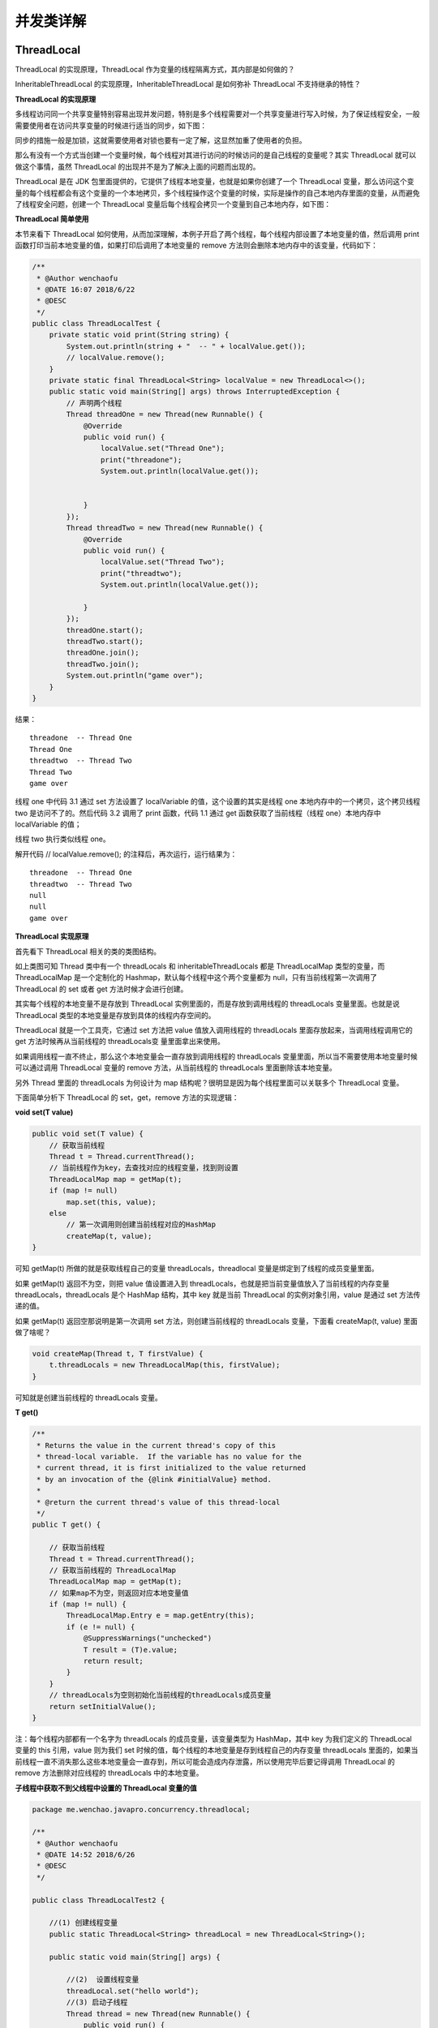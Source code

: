 并发类详解
==============

ThreadLocal
--------------------

ThreadLocal 的实现原理，ThreadLocal 作为变量的线程隔离方式，其内部是如何做的？

InheritableThreadLocal 的实现原理，InheritableThreadLocal 是如何弥补 ThreadLocal 不支持继承的特性？


**ThreadLocal 的实现原理**

多线程访问同一个共享变量特别容易出现并发问题，特别是多个线程需要对一个共享变量进行写入时候，为了保证线程安全，一般需要使用者在访问共享变量的时候进行适当的同步，如下图：


.. image:: ./images/0_8.jpg

同步的措施一般是加锁，这就需要使用者对锁也要有一定了解，这显然加重了使用者的负担。

那么有没有一个方式当创建一个变量时候，每个线程对其进行访问的时候访问的是自己线程的变量呢？其实 ThreadLocal 就可以做这个事情，虽然 ThreadLocal 的出现并不是为了解决上面的问题而出现的。

ThreadLocal 是在 JDK 包里面提供的，它提供了线程本地变量，也就是如果你创建了一个 ThreadLocal 变量，那么访问这个变量的每个线程都会有这个变量的一个本地拷贝，多个线程操作这个变量的时候，实际是操作的自己本地内存里面的变量，从而避免了线程安全问题，创建一个 ThreadLocal 变量后每个线程会拷贝一个变量到自己本地内存，如下图：



.. image:: ./images/0_9.jpg

**ThreadLocal 简单使用**

本节来看下 ThreadLocal 如何使用，从而加深理解，本例子开启了两个线程，每个线程内部设置了本地变量的值，然后调用 print 函数打印当前本地变量的值，如果打印后调用了本地变量的 remove 方法则会删除本地内存中的该变量，代码如下：


.. code:: java


    /**
     * @Author wenchaofu
     * @DATE 16:07 2018/6/22
     * @DESC
     */
    public class ThreadLocalTest {
        private static void print(String string) {
            System.out.println(string + "  -- " + localValue.get());
            // localValue.remove();
        }
        private static final ThreadLocal<String> localValue = new ThreadLocal<>();
        public static void main(String[] args) throws InterruptedException {
            // 声明两个线程
            Thread threadOne = new Thread(new Runnable() {
                @Override
                public void run() {
                    localValue.set("Thread One");
                    print("threadone");
                    System.out.println(localValue.get());


                }
            });
            Thread threadTwo = new Thread(new Runnable() {
                @Override
                public void run() {
                    localValue.set("Thread Two");
                    print("threadtwo");
                    System.out.println(localValue.get());

                }
            });
            threadOne.start();
            threadTwo.start();
            threadOne.join();
            threadTwo.join();
            System.out.println("game over");
        }
    }

结果：

::

    threadone  -- Thread One
    Thread One
    threadtwo  -- Thread Two
    Thread Two
    game over

线程 one 中代码 3.1 通过 set 方法设置了 localVariable 的值，这个设置的其实是线程 one 本地内存中的一个拷贝，这个拷贝线程 two 是访问不了的。然后代码 3.2 调用了 print 函数，代码 1.1 通过 get 函数获取了当前线程（线程 one）本地内存中 localVariable 的值；

线程 two 执行类似线程 one。

解开代码 // localValue.remove(); 的注释后，再次运行，运行结果为：



::

    threadone  -- Thread One
    threadtwo  -- Thread Two
    null
    null
    game over


**ThreadLocal 实现原理**

首先看下 ThreadLocal 相关的类的类图结构。

.. image:: ./images/0_10.jpg

如上类图可知 Thread 类中有一个 threadLocals 和 inheritableThreadLocals 都是 ThreadLocalMap 类型的变量，而 ThreadLocalMap 是一个定制化的 Hashmap，默认每个线程中这个两个变量都为 null，只有当前线程第一次调用了 ThreadLocal 的 set 或者 get 方法时候才会进行创建。

其实每个线程的本地变量不是存放到 ThreadLocal 实例里面的，而是存放到调用线程的 threadLocals 变量里面。也就是说 ThreadLocal 类型的本地变量是存放到具体的线程内存空间的。

ThreadLocal 就是一个工具壳，它通过 set 方法把 value 值放入调用线程的 threadLocals 里面存放起来，当调用线程调用它的 get 方法时候再从当前线程的 threadLocals变 量里面拿出来使用。

如果调用线程一直不终止，那么这个本地变量会一直存放到调用线程的 threadLocals 变量里面，所以当不需要使用本地变量时候可以通过调用 ThreadLocal 变量的 remove 方法，从当前线程的 threadLocals 里面删除该本地变量。

另外 Thread 里面的 threadLocals 为何设计为 map 结构呢？很明显是因为每个线程里面可以关联多个 ThreadLocal 变量。

下面简单分析下 ThreadLocal 的 set，get，remove 方法的实现逻辑：

**void set(T value)**

.. code:: java

    public void set(T value) {
        // 获取当前线程
        Thread t = Thread.currentThread();
        // 当前线程作为key，去查找对应的线程变量，找到则设置
        ThreadLocalMap map = getMap(t);
        if (map != null)
            map.set(this, value);
        else
            // 第一次调用则创建当前线程对应的HashMap
            createMap(t, value);
    }

可知 getMap(t) 所做的就是获取线程自己的变量 threadLocals，threadlocal 变量是绑定到了线程的成员变量里面。

如果 getMap(t) 返回不为空，则把 value 值设置进入到 threadLocals，也就是把当前变量值放入了当前线程的内存变量 threadLocals，threadLocals 是个 HashMap 结构，其中 key 就是当前 ThreadLocal 的实例对象引用，value 是通过 set 方法传递的值。

如果 getMap(t) 返回空那说明是第一次调用 set 方法，则创建当前线程的 threadLocals 变量，下面看 createMap(t, value) 里面做了啥呢？

.. code:: java

    void createMap(Thread t, T firstValue) {
        t.threadLocals = new ThreadLocalMap(this, firstValue);
    }

可知就是创建当前线程的 threadLocals 变量。



**T get()**

.. code:: java

    /**
     * Returns the value in the current thread's copy of this
     * thread-local variable.  If the variable has no value for the
     * current thread, it is first initialized to the value returned
     * by an invocation of the {@link #initialValue} method.
     *
     * @return the current thread's value of this thread-local
     */
    public T get() {

        // 获取当前线程
        Thread t = Thread.currentThread();
        // 获取当前线程的 ThreadLocalMap
        ThreadLocalMap map = getMap(t);
        // 如果map不为空，则返回对应本地变量值
        if (map != null) {
            ThreadLocalMap.Entry e = map.getEntry(this);
            if (e != null) {
                @SuppressWarnings("unchecked")
                T result = (T)e.value;
                return result;
            }
        }
        // threadLocals为空则初始化当前线程的threadLocals成员变量
        return setInitialValue();
    }



注：每个线程内部都有一个名字为 threadLocals 的成员变量，该变量类型为 HashMap，其中 key 为我们定义的 ThreadLocal 变量的 this 引用，value 则为我们 set 时候的值，每个线程的本地变量是存到线程自己的内存变量 threadLocals 里面的，如果当前线程一直不消失那么这些本地变量会一直存到，所以可能会造成内存泄露，所以使用完毕后要记得调用 ThreadLocal 的 remove 方法删除对应线程的 threadLocals 中的本地变量。



**子线程中获取不到父线程中设置的 ThreadLocal 变量的值**

.. code:: java

    package me.wenchao.javapro.concurrency.threadlocal;

    /**
     * @Author wenchaofu
     * @DATE 14:52 2018/6/26
     * @DESC
     */

    public class ThreadLocalTest2 {

        //(1) 创建线程变量
        public static ThreadLocal<String> threadLocal = new ThreadLocal<String>();

        public static void main(String[] args) {

            //(2)  设置线程变量
            threadLocal.set("hello world");
            //(3) 启动子线程
            Thread thread = new Thread(new Runnable() {
                public void run() {
                    //(4)子线程输出线程变量的值
                    System.out.println("thread:" + threadLocal.get());
                }
            });
            thread.start();
            //(5)主线程输出线程变量值
            System.out.println("main:" + threadLocal.get());

        }
    }


结果为：

    main:hello world
    thread:null

也就是说同一个 ThreadLocal 变量在父线程中设置值后，在子线程中是获取不到的。

根据上节的介绍，这个应该是正常现象，因为子线程调用 get 方法时候当前线程为子线程，而调用 set 方法设置线程变量是 main 线程，两者是不同的线程，自然子线程访问时候返回 null，那么有办法让子线程访问到父线程中的值吗？

答案是有。


InheritableThreadLocal 原理
-----------------------------------------


为了解决上节的问题 InheritableThreadLocal 应运而生，InheritableThreadLocal 继承自 ThreadLocal，提供了一个特性，就是子线程可以访问到父线程中设置的本地变量。

下面看下 InheritableThreadLocal 的代码：

.. code:: java


    public class InheritableThreadLocal<T> extends ThreadLocal<T> {    

        // (1)
        protected T childValue(T parentValue) {
            return parentValue;
        }    

        // (2)

        ThreadLocalMap getMap(Thread t) {
            return t.inheritableThreadLocals;
        }    

        // (3)

        void createMap(Thread t, T firstValue) {
            t.inheritableThreadLocals = new ThreadLocalMap(this, firstValue);
        }
    }

如上代码可知 InheritableThreadLocal 继承了 ThreadLocal，并重写了三个方法。

::

    代码（3）可知 InheritableThreadLocal 重写了 createMap 方法，那么可知现在当第一次调用 set 方法时候创建的是当前线程的 inheritableThreadLocals 变量的实例而不再是 threadLocals。

    代码（2）可知当调用 get 方法获取当前线程的内部 map 变量时候，获取的是 inheritableThreadLocals 而不再是 threadLocals。

    综上可知在 InheritableThreadLocal 的世界里，线程中的变量 inheritableThreadLocals 替代了 threadLocals。

下面我们看下重写的代码（1）是何时被执行，以及如何实现的子线程可以访问父线程本地变量的。

这个要从 Thread 创建的代码看起，Thread 的默认构造函数及 Thread.java 类的构造函数如下：

.. code:: java

    public Thread(Runnable target) {
        init(null, target, "Thread-" + nextThreadNum(), 0);
    }

**init**

.. code:: java

   /**
     * Initializes a Thread.
     *
     * @param g the Thread group
     * @param target the object whose run() method gets called
     * @param name the name of the new Thread
     * @param stackSize the desired stack size for the new thread, or
     *        zero to indicate that this parameter is to be ignored.
     * @param acc the AccessControlContext to inherit, or
     *            AccessController.getContext() if null
     * @param inheritThreadLocals if {@code true}, inherit initial values for
     *            inheritable thread-locals from the constructing thread
     */
    private void init(ThreadGroup g, Runnable target, String name,
                      long stackSize, AccessControlContext acc,
                      boolean inheritThreadLocals) {
        if (name == null) {
            throw new NullPointerException("name cannot be null");
        }

        this.name = name;

        Thread parent = currentThread();
        SecurityManager security = System.getSecurityManager();
        if (g == null) {
            /* Determine if it's an applet or not */

            /* If there is a security manager, ask the security manager
               what to do. */
            if (security != null) {
                g = security.getThreadGroup();
            }

            /* If the security doesn't have a strong opinion of the matter
               use the parent thread group. */
            if (g == null) {
                g = parent.getThreadGroup();
            }
        }
       /* checkAccess regardless of whether or not threadgroup is
           explicitly passed in. */
        g.checkAccess();

        /*
         * Do we have the required permissions?
         */
        if (security != null) {
            if (isCCLOverridden(getClass())) {
                security.checkPermission(SUBCLASS_IMPLEMENTATION_PERMISSION);
            }
        }

        g.addUnstarted();

        this.group = g;
        this.daemon = parent.isDaemon();
        this.priority = parent.getPriority();
        if (security == null || isCCLOverridden(parent.getClass()))
            this.contextClassLoader = parent.getContextClassLoader();
        else
            this.contextClassLoader = parent.contextClassLoader;
        this.inheritedAccessControlContext =
                acc != null ? acc : AccessController.getContext();
        this.target = target;
        setPriority(priority);
        // 设置子线程中的 inheritThreadLocals变量
        if (inheritThreadLocals && parent.inheritableThreadLocals != null)
            this.inheritableThreadLocals =
                ThreadLocal.createInheritedMap(parent.inheritableThreadLocals);
        /* Stash the specified stack size in case the VM cares */
        this.stackSize = stackSize;

        /* Set thread ID */
        tid = nextThreadID();
    }

创建线程时候在构造函数里面会调用 init 方法，前面讲到了 inheritableThreadLocal 类 get，set 方法操作的是变量 inheritableThreadLocals，所以这里 inheritableThreadLocal 变量就不为 null，所以会执行代码（6），下面看下 createInheritedMap 代码：

.. code:: java

    static ThreadLocalMap createInheritedMap(ThreadLocalMap parentMap) {        
        return new ThreadLocalMap(parentMap);
    }


可知 createInheritedMap 内部使用父线程的 inheritableThreadLocals 变量作为构造函数创建了一个新的 ThreadLocalMap 变量。

然后赋值给了子线程的 inheritableThreadLocals 变量，那么下面看看 ThreadLocalMap 的构造函数里面做了什么：

.....


JDK 并发包中 ThreadLocalRandom 类原理剖析
-------------------------------------------


ThreadLocalRandom 类是 JDK7 在 JUC 包下新增的随机数生成器，它解决了 Random 类在多线程下的不足。本节就来讲解下 JUC 下为何新增该类，以及该类的实现原理。

**Random 类及其局限性**

在 JDK7 之前包括现在，java.util.Random 应该是使用比较广泛的随机数生成工具类，另外 java.lang.Math 中的随机数生成也是使用的 java.util.Random 的实例。下面先看看 java.util.Random 的使用：


.. code:: java

    /**
     * @Author wenchaofu
     * @DATE 16:33 2018/6/22
     * @DESC
     */
    public class RandomTest {
        private static Random random = new Random();

        public static void main(String[] args) {
            int i = random.nextInt(10);
            System.out.println(i);
        }
    }



这里提下随机数的生成需要一个默认的种子，这个种子其实是一个 long 类型的数字，这个种子要么在 Random 的时候通过构造函数指定，那么默认构造函数内部会生成一个默认的值，有了默认的种子后，如何生成随机数呢？


.. code:: java

    public int nextInt(int bound) {
        if (bound <= 0)
            throw new IllegalArgumentException(BadBound);

        // 根据老的种子生成新的种子
        int r = next(31);

        // 根据新的种子计算随机数
        int m = bound - 1;
        if ((bound & m) == 0)  // i.e., bound is a power of 2
            r = (int)((bound * (long)r) >> 31);
        else {
            for (int u = r;
                 u - (r = u % bound) + m < 0;
                 u = next(31))
                ;
        }
        return r;
    }


如上代码可知新的随机数的生成需要两个步骤：

::

    首先需要根据老的种子生成新的种子。

    然后根据新的种子来计算新的随机数。

其中步骤（4）我们可以抽象为 seed=f(seed)，其中 f 是一个固定的函数，比如 seed= f(seed)=a*seed+b;，步骤（5）也可以抽象为 g(seed,bound)，其中 g 是一个固定的函数，比如 g(seed,bound)=(int)((bound * (long)seed) >> 31);。

在单线程情况下每次调用 nextInt 都是根据老的种子计算出来新的种子，这是可以保证随机数产生的随机性的。

但是在多线程下多个线程可能都拿同一个老的种子去执行步骤（4）计算新的种子，这会导致多个线程产生的新种子是一样的，由于步骤（5）算法是固定的，所以会导致多个线程产生相同的随机值，这并不是我们想要的。

所以需要保证步骤（4）的原子性，也就是说多个线程在根据同一个老种子计算新种子时候，第一个线程的新种子计算出来后，第二个线程要丢弃自己老的种子，要使用第一个线程的新种子来计算自己的新种子，依次类推，只有保证了这个，才能保证多线程下产生的随机数是随机的。

Random 函数使用一个原子变量达到了这个效果，在创建 Random 对象时候初始化的种子就保存到了种子原子变量里面，下面看下 next() 代码：

.. code:: java

    protected int next(int bits) {
        long oldseed, nextseed;
        AtomicLong seed = this.seed;
        do {

            // 6
            oldseed = seed.get();
            // 7
            nextseed = (oldseed * multiplier + addend) & mask;
            // 8
        } while (!seed.compareAndSet(oldseed, nextseed));
        // 9 
        return (int)(nextseed >>> (48 - bits));
    }

代码（6）获取当前原子变量种子的值；

代码（7）根据当前种子值计算新的种子；

代码（8）使用 CAS 操作，使用新的种子去更新老的种子，多线程下可能多个线程都同时执行到了代码（6），那么可能多个线程都拿到的当前种子的值是同一个，然后执行步骤（7）计算的新种子也都是一样的，但是步骤（8）的 CAS 操作会保证只有一个线程可以更新老的种子为新的，失败的线程会通过循环重新获取更新后的种子作为当前种子去计算老的种子，可见这里解决了上面提到的问题，也就保证了随机数的随机性。

代码（9）则使用固定算法根据新的种子计算随机数。

总结：每个 Random 实例里面有一个原子性的种子变量用来记录当前的种子的值，当要生成新的随机数时候要根据当前种子计算新的种子并更新回原子变量。

多线程下使用单个 Random 实例生成随机数时候，多个线程同时计算新的种子时候会竞争同一个原子变量的更新操作，由于原子变量的更新是 CAS 操作，同时只有一个线程会成功，所以会造成大量线程进行自旋重试，这是会降低并发性能的，所以 ThreadLocalRandom 应运而生。


**ThreadLocalRandom 类**

为了解决多线程高并发下 Random 的缺陷，JUC 包下新增了 ThreadLocalRandom 类，下面首先看下它如何使用：

.. code:: java

    /**
     * @Author wenchaofu
     * @DATE 16:33 2018/6/22
     * @DESC
     */
    public class ThreadLocalRandomTest {

        // 创建一个默认种子的随机数生成器
        private static ThreadLocalRandom random = ThreadLocalRandom.current();

        public static void main(String[] args) {
            int i = random.nextInt(10);
            System.out.println(i);
        }
    }


下面来分析下 ThreadLocalRandom 的实现原理。从名字看会让我们联想到《Java 并发编程之美：基础篇》 中讲解的 ThreadLocal，ThreadLocal 的出现就是为了解决多线程下变量的隔离问题，让每一个线程拷贝一份变量，每个线程对变量进行操作时候实际是操作自己本地内存里面的拷贝。

实际上 ThreadLocalRandom 的实现也是这个原理，Random 的缺点是多个线程会使用原子性种子变量，会导致对原子变量更新的竞争，如下图：

.. image:: ./images/0_11.jpg

那么如果每个线程维护自己的一个种子变量，每个线程生成随机数时候根据自己老的种子计算新的种子，并使用新种子更新老的种子，然后根据新种子计算随机数，就不会存在竞争问题，这会大大提高并发性能，如下图 ThreadLocalRandom 原理：

.. image:: ./images/0_12.jpg


源码分析

首先看下 ThreadLocalRandom 的类图结构：

.. image:: ./images/0_13.jpg

可知 ThreadLocalRandom 继承了 Random 并重写了 nextInt 方法，ThreadLocalRandom 中并没有使用继承自 Random 的原子性种子变量。

ThreadLocalRandom 中并没有具体存放种子，具体的种子是存放到具体的调用线程的 threadLocalRandomSeed 变量里面的，ThreadLocalRandom 类似于 ThreadLocal类 就是个工具类。

当线程调用 ThreadLocalRandom 的 current 方法时候 ThreadLocalRandom 负责初始化调用线程的 threadLocalRandomSeed 变量，也就是初始化种子。

当调用 ThreadLocalRandom 的 nextInt 方法时候，实际上是获取当前线程的 threadLocalRandomSeed 变量作为当前种子来计算新的种子，然后更新新的种子到当前线程的 threadLocalRandomSeed 变量，然后在根据新种子和具体算法计算随机数。

这里需要注意的是 threadLocalRandomSeed 变量就是 Thread 类里面的一个普通 long 变量，并不是原子性变量，其实道理很简单，因为这个变量是线程级别的，根本不需要使用原子性变量，如果还是不理解可以思考下 ThreadLocal 的原理。

其中变量 seeder 和 probeGenerator 是两个原子性变量，在初始化调用线程的种子和探针变量时候用到，每个线程只会使用一次。

另外变量 instance 是个 ThreadLocalRandom 的一个实例，该变量是 static 的，当多线程通过 ThreadLocalRandom 的 current 方法获取 ThreadLocalRandom 的实例时候其实获取的是同一个，但是由于具体的种子是存放到线程里面的，所以 ThreadLocalRandom 的实例里面只是与线程无关的通用算法，所以是线程安全的。

下面看看 ThreadLocalRandom 的主要代码实现逻辑。

.. code:: java

    // Unsafe mechanics
    private static final sun.misc.Unsafe UNSAFE;
    private static final long SEED;
    private static final long PROBE;
    private static final long SECONDARY;
    static {
        try {
            // 获取unsafe实例，自己的代码需使用反射调用，否则会抛出安全异常
            UNSAFE = sun.misc.Unsafe.getUnsafe();
            Class<?> tk = Thread.class;
            //获取Thread类里面threadLocalRandomSeed变量在Thread实例里面偏移量
            SEED = UNSAFE.objectFieldOffset
                (tk.getDeclaredField("threadLocalRandomSeed"));

            //获取Thread类里面threadLocalRandomProbe变量在Thread实例里面偏移量
            PROBE = UNSAFE.objectFieldOffset
                (tk.getDeclaredField("threadLocalRandomProbe"));

            //获取Thread类里面threadLocalRandomProbe变量在Thread实例里面偏移量，这个值在后面讲解的LongAdder里面会用到
            SECONDARY = UNSAFE.objectFieldOffset
                (tk.getDeclaredField("threadLocalRandomSecondarySeed"));
        } catch (Exception e) {
            throw new Error(e);
        }
    }



ThreadLocalRandom current() 方法：该方法获取 ThreadLocalRandom 实例，并初始化调用线程中 threadLocalRandomSeed 和 threadLocalRandomProbe 变量。


.. code:: java

    /** The common ThreadLocalRandom */
    static final ThreadLocalRandom instance = new ThreadLocalRandom();


    ...

    public static ThreadLocalRandom current() {
        if (UNSAFE.getInt(Thread.currentThread(), PROBE) == 0)
            localInit();
        return instance;
    }


   /**
     * Initialize Thread fields for the current thread.  Called only
     * when Thread.threadLocalRandomProbe is zero, indicating that a
     * thread local seed value needs to be generated. Note that even
     * though the initialization is purely thread-local, we need to
     * rely on (static) atomic generators to initialize the values.
     */
    static final void localInit() {
        int p = probeGenerator.addAndGet(PROBE_INCREMENT);
        int probe = (p == 0) ? 1 : p; // skip 0
        long seed = mix64(seeder.getAndAdd(SEEDER_INCREMENT));
        Thread t = Thread.currentThread();
        UNSAFE.putLong(t, SEED, seed);
        UNSAFE.putInt(t, PROBE, probe);
    }